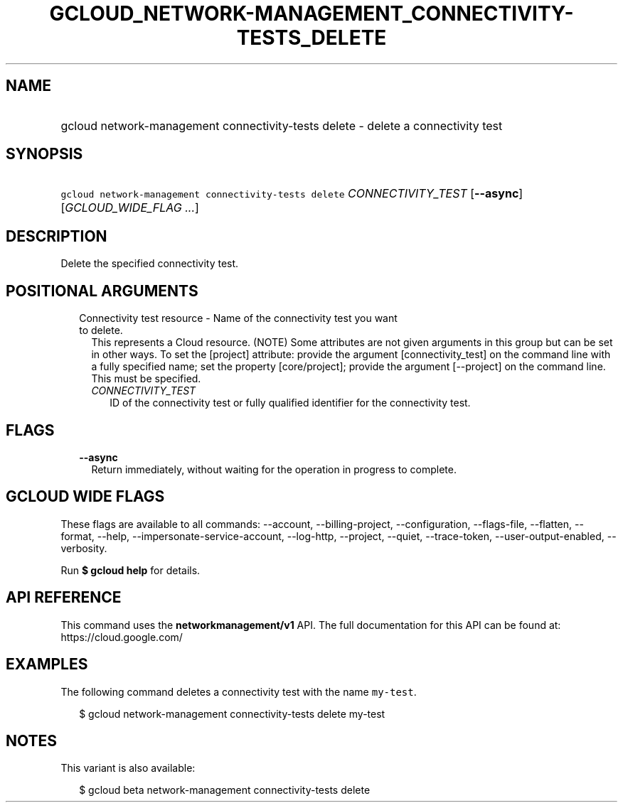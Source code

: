 
.TH "GCLOUD_NETWORK\-MANAGEMENT_CONNECTIVITY\-TESTS_DELETE" 1



.SH "NAME"
.HP
gcloud network\-management connectivity\-tests delete \- delete a connectivity test



.SH "SYNOPSIS"
.HP
\f5gcloud network\-management connectivity\-tests delete\fR \fICONNECTIVITY_TEST\fR [\fB\-\-async\fR] [\fIGCLOUD_WIDE_FLAG\ ...\fR]



.SH "DESCRIPTION"

Delete the specified connectivity test.



.SH "POSITIONAL ARGUMENTS"

.RS 2m
.TP 2m

Connectivity test resource \- Name of the connectivity test you want to delete.
This represents a Cloud resource. (NOTE) Some attributes are not given arguments
in this group but can be set in other ways. To set the [project] attribute:
provide the argument [connectivity_test] on the command line with a fully
specified name; set the property [core/project]; provide the argument
[\-\-project] on the command line. This must be specified.

.RS 2m
.TP 2m
\fICONNECTIVITY_TEST\fR
ID of the connectivity test or fully qualified identifier for the connectivity
test.


.RE
.RE
.sp

.SH "FLAGS"

.RS 2m
.TP 2m
\fB\-\-async\fR
Return immediately, without waiting for the operation in progress to complete.


.RE
.sp

.SH "GCLOUD WIDE FLAGS"

These flags are available to all commands: \-\-account, \-\-billing\-project,
\-\-configuration, \-\-flags\-file, \-\-flatten, \-\-format, \-\-help,
\-\-impersonate\-service\-account, \-\-log\-http, \-\-project, \-\-quiet,
\-\-trace\-token, \-\-user\-output\-enabled, \-\-verbosity.

Run \fB$ gcloud help\fR for details.



.SH "API REFERENCE"

This command uses the \fBnetworkmanagement/v1\fR API. The full documentation for
this API can be found at: https://cloud.google.com/



.SH "EXAMPLES"

The following command deletes a connectivity test with the name \f5my\-test\fR.

.RS 2m
$ gcloud network\-management connectivity\-tests delete my\-test
.RE



.SH "NOTES"

This variant is also available:

.RS 2m
$ gcloud beta network\-management connectivity\-tests delete
.RE

